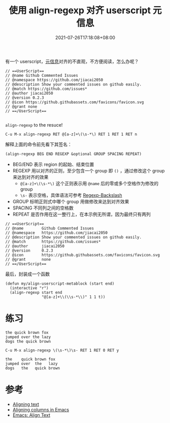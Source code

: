 #+TITLE: 使用 align-regexp 对齐 userscript 元信息
#+DATE: 2021-07-26T17:18:08+08:00
#+TAGS[]: tips

有一个 userscript，[[https://violentmonkey.github.io/api/metadata-block/][元信息]]对齐的不直观，不方便阅读，怎么办呢？
#+begin_src
// ==UserScript==
// @name Github Commented Issues
// @namespace https://github.com/jiacai2050
// @description Show your commented issues on github easily.
// @match https://github.com/issues*
// @author jiacai2050
// @version 0.2.3
// @icon https://github.githubassets.com/favicons/favicon.svg
// @grant none
// ==/UserScript==

#+end_src

=align-regexp= to the resuce!

=C-u M-x align-regexp RET @[a-z]+\(\s-*\) RET 1 RET 1 RET n=

解释上面的命令前先看下其签名：

#+begin_src lisp
(align-regexp BEG END REGEXP &optional GROUP SPACING REPEAT)
#+end_src
- BEG/END 表示 region 的起始、结束位置
- REGEXP 用以对齐的正则，至少包含一个 group 即 =()= ，通过修改这个 group 来达到对齐的效果
  - =@[a-z]+\(\s-*\)= 这个正则表示用 =@name= 后的零或多个空格作为修改的 group
  - =\s-= 表示空格，具体语法可参考 [[https://www.gnu.org/software/emacs/manual/html_node/elisp/Regexp-Backslash.html][Regexp-Backslash]]
- GROUP 标明正则式中哪个 group 用做修改来达到对齐效果
- SPACING 不同列之间的空格数
- REPEAT 是否作用在这一整行上，在本示例无所谓，因为最终只有两列
#+begin_src
// ==UserScript==
// @name        Github Commented Issues
// @namespace   https://github.com/jiacai2050
// @description Show your commented issues on github easily.
// @match       https://github.com/issues*
// @author      jiacai2050
// @version     0.2.3
// @icon        https://github.githubassets.com/favicons/favicon.svg
// @grant       none
// ==/UserScript==
#+end_src

最后，封装成一个函数

#+begin_src elisp
(defun my/align-userscript-metablock (start end)
  (interactive "r")
  (align-regexp start end
                "@[a-z]+\\(\\s-*\\)" 1 1 t))
#+end_src

* 练习
#+begin_src
the quick brown fox
jumped over the lazy
dogs the quick brown
#+end_src

=C-u M-x align-regexp \(\s-*\)\s- RET 1 RET 0 RET y=
#+begin_src
the    quick brown fox
jumped over  the   lazy
dogs   the   quick brown
#+end_src
* 参考
- [[http://pragmaticemacs.com/emacs/aligning-text/][Aligning text]]
- [[https://blog.lambda.cx/posts/emacs-align-columns/][Aligning columns in Emacs]]
- [[http://ergoemacs.org/emacs/emacs_align_and_sort.html][Emacs: Align Text]]
